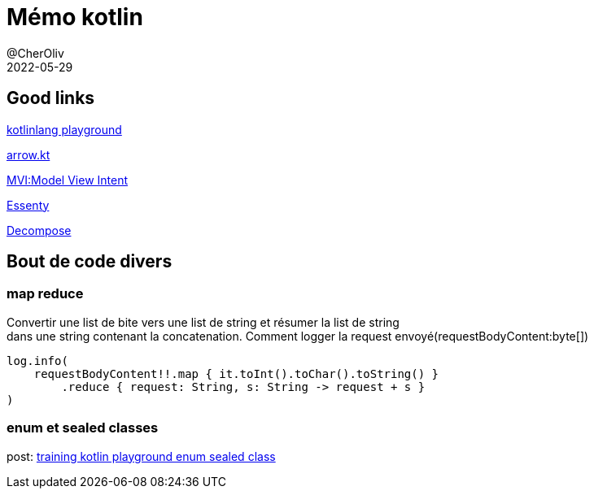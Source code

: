 = Mémo kotlin
@CherOliv
2022-05-29
:jbake-title: Mémo kotlin
:jbake-type: post
:jbake-tags: blog, ticket, kotlin, memo
:jbake-status: published
:jbake-date: 2022-05-29
:summary: simple mémo kotlin

== Good links
https://play.kotlinlang.org/[kotlinlang playground] +

https://arrow-kt.io/[arrow.kt] +

https://arkivanov.github.io/MVIKotlin/[MVI:Model View Intent] +

https://github.com/arkivanov/Essenty[Essenty] +

https://arkivanov.github.io/Decompose/[Decompose] +

== Bout de code divers

=== map reduce
Convertir une list de bite vers une list de string et résumer la list de string +
dans une string contenant la concatenation.
Comment logger la request envoyé(requestBodyContent:byte[])
[source,kotlin]
----
log.info(
    requestBodyContent!!.map { it.toInt().toChar().toString() }
        .reduce { request: String, s: String -> request + s }
)
----

=== enum et sealed classes

post: link:0038_training_kotlin_playground_enum_sealed_class_post.html[training kotlin playground enum sealed class, window="_blank"]
